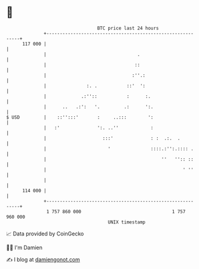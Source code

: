 * 👋

#+begin_example
                                     BTC price last 24 hours                    
                 +------------------------------------------------------------+ 
         117 000 |                                                            | 
                 |                                  .                         | 
                 |                                 ::                         | 
                 |                                :''.:                       | 
                 |               :. .           ::'  ':                       | 
                 |             .:''::           :      :.                     | 
                 |      ..   .:':   '.         .:      ':.                    | 
   $ USD         |    ::'':::'       :     ..:::        ':                    | 
                 |   :'              ':. ..''            :                    | 
                 |                     :::'              : :  .:.  .          | 
                 |                       '               ::::.:'':.:::: .     | 
                 |                                           ''   '':: ::     | 
                 |                                                   ' ''     | 
                 |                                                            | 
         114 000 |                                                            | 
                 +------------------------------------------------------------+ 
                  1 757 860 000                                  1 757 960 000  
                                         UNIX timestamp                         
#+end_example
📈 Data provided by CoinGecko

🧑‍💻 I'm Damien

✍️ I blog at [[https://www.damiengonot.com][damiengonot.com]]

